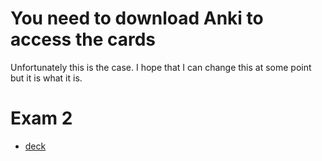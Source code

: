 * You need to download Anki to access the cards
Unfortunately this is the case. I hope that I can change this at some point but
it is what it is.

* Exam 2
+ [[file:exam2.colpkg][deck]]
